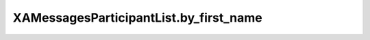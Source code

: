 XAMessagesParticipantList.by_first_name
=======================================

.. automethod:: PyXA.apps.Messages.XAMessagesParticipantList.by_first_name
